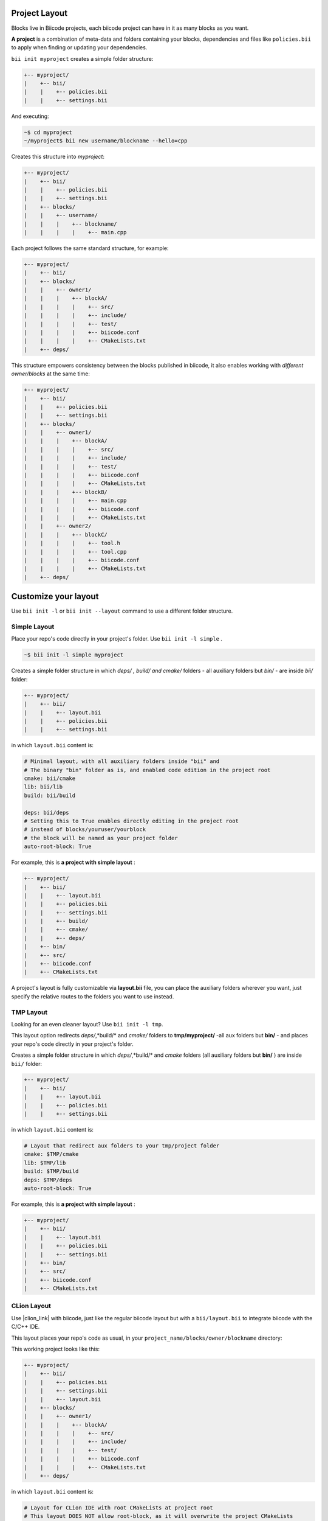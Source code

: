 .. _cpp_project:

Project Layout
--------------

Blocks live in Biicode projects, each biicode project can have in it as many blocks as you want.

**A project** is a combination of meta-data and folders containing your blocks, dependencies and files like ``policies.bii`` to apply when finding or updating your dependencies.

``bii init myproject`` creates a simple folder structure:

.. code-block:: text

  +-- myproject/
  |    +-- bii/
  |    |    +-- policies.bii
  |    |    +-- settings.bii

And executing:

.. code-block:: bash

  ~$ cd myproject
  ~/myproject$ bii new username/blockname --hello=cpp

Creates this structure into *myproject*: 

.. code-block:: text

  +-- myproject/
  |    +-- bii/
  |    |    +-- policies.bii
  |    |    +-- settings.bii
  |    +-- blocks/
  |    |    +-- username/
  |    |    |    +-- blockname/
  |    |    |    |    +-- main.cpp

Each project follows the same standard structure, for example:

.. code-block:: text

  +-- myproject/
  |    +-- bii/
  |    +-- blocks/
  |    |    +-- owner1/
  |    |    |    +-- blockA/
  |    |    |    |    +-- src/
  |    |    |    |    +-- include/
  |    |    |    |    +-- test/   
  |    |    |    |    +-- biicode.conf
  |    |    |    |    +-- CMakeLists.txt
  |    +-- deps/
  
This structure empowers consistency between the blocks published in biicode, it also enables working with *different owner/blocks* at the same time:

.. code-block:: text

  +-- myproject/
  |    +-- bii/
  |    |    +-- policies.bii
  |    |    +-- settings.bii
  |    +-- blocks/
  |    |    +-- owner1/
  |    |    |    +-- blockA/
  |    |    |    |    +-- src/
  |    |    |    |    +-- include/
  |    |    |    |    +-- test/   
  |    |    |    |    +-- biicode.conf
  |    |    |    |    +-- CMakeLists.txt
  |    |    |    +-- blockB/
  |    |    |    |    +-- main.cpp
  |    |    |    |    +-- biicode.conf
  |    |    |    |    +-- CMakeLists.txt
  |    |    +-- owner2/
  |    |    |    +-- blockC/
  |    |    |    |    +-- tool.h
  |    |    |    |    +-- tool.cpp
  |    |    |    |    +-- biicode.conf
  |    |    |    |    +-- CMakeLists.txt
  |    +-- deps/

.. _custom_layout:

Customize your layout
----------------------

Use ``bii init -l`` or ``bii init --layout`` command to use a different folder structure.

.. _simple_layout:

Simple Layout
^^^^^^^^^^^^^

Place your repo's code directly in your project's folder. Use ``bii init -l simple`` .

.. code-block:: bash

  ~$ bii init -l simple myproject

Creates a simple folder structure in which *deps/ , build/ and cmake/* folders - all auxiliary folders but *bin/* - are inside *bii/* folder:

.. code-block:: text

  +-- myproject/
  |    +-- bii/
  |    |    +-- layout.bii
  |    |    +-- policies.bii
  |    |    +-- settings.bii

in which ``layout.bii`` content is:

.. code-block:: text

    # Minimal layout, with all auxiliary folders inside "bii" and
    # The binary "bin" folder as is, and enabled code edition in the project root
    cmake: bii/cmake
    lib: bii/lib
    build: bii/build

    deps: bii/deps
    # Setting this to True enables directly editing in the project root
    # instead of blocks/youruser/yourblock
    # the block will be named as your project folder
    auto-root-block: True

For example, this is **a project with simple layout** :

.. code-block:: text

  +-- myproject/
  |    +-- bii/
  |    |    +-- layout.bii
  |    |    +-- policies.bii
  |    |    +-- settings.bii
  |    |    +-- build/
  |    |    +-- cmake/
  |    |    +-- deps/
  |    +-- bin/
  |    +-- src/  
  |    +-- biicode.conf
  |    +-- CMakeLists.txt

A project's layout is fully customizable via **layout.bii** file, you can place the auxiliary folders wherever you want, just specify the relative routes to the folders you want to use instead.

TMP Layout
^^^^^^^^^^
Looking for an even cleaner layout? Use ``bii init -l tmp``.

This layout option redirects *deps/*,*build/* and *cmake/* folders to **tmp/myproject/** -all aux folders but **bin/** - and places your repo's code directly in your project's folder. 

.. -block:: bash

  ~$ bii init -l simple myproject

Creates a simple folder structure in which *deps/*,*build/* and *cmake* folders (all auxiliary folders but **bin/** ) are inside ``bii/`` folder:

.. code-block:: text

  +-- myproject/
  |    +-- bii/
  |    |    +-- layout.bii
  |    |    +-- policies.bii
  |    |    +-- settings.bii

in which ``layout.bii`` content is:

.. code-block:: text

    # Layout that redirect aux folders to your tmp/project folder
    cmake: $TMP/cmake
    lib: $TMP/lib
    build: $TMP/build
    deps: $TMP/deps
    auto-root-block: True


For example, this is **a project with simple layout** :

.. code-block:: text

  +-- myproject/
  |    +-- bii/
  |    |    +-- layout.bii
  |    |    +-- policies.bii
  |    |    +-- settings.bii
  |    +-- bin/
  |    +-- src/  
  |    +-- biicode.conf
  |    +-- CMakeLists.txt


.. _clion_layout:

CLion Layout
^^^^^^^^^^^^
Use |clion_link| with biicode, just like the regular biicode layout but with a ``bii/layout.bii`` to integrate biicode with the C/C++ IDE.

This layout places your repo's code as usual, in your ``project_name/blocks/owner/blockname`` directory:

.. -block:: bash

  ~$ bii init -l clion myproject

This working project looks like this:

.. code-block:: text

  +-- myproject/
  |    +-- bii/
  |    |    +-- policies.bii
  |    |    +-- settings.bii
  |    |    +-- layout.bii  
  |    +-- blocks/
  |    |    +-- owner1/
  |    |    |    +-- blockA/
  |    |    |    |    +-- src/
  |    |    |    |    +-- include/
  |    |    |    |    +-- test/   
  |    |    |    |    +-- biicode.conf
  |    |    |    |    +-- CMakeLists.txt
  |    +-- deps/


in which ``layout.bii`` content is:

.. code-block:: text

    # Layout for CLion IDE with root CMakeLists at project root
    # This layout DOES NOT allow root-block, as it will overwrite the project CMakeLists
    cmake: /

.. container:: infonote
     
     Here's more info about :ref:`working with CLion <ide_clion>`*


Check our |biicode_forum_link| and/or |biicode_stackoverflow_link| for questions and answers. You can also |biicode_write_us| for suggestions and feedback.

.. |biicode_forum_link| raw:: html

   <a href="http://forum.biicode.com" target="_blank">biicode's forum</a>

.. |biicode_write_us| raw:: html

   <a href="mailto:support@biicode.com" target="_blank">write us</a>

.. |biicode_stackoverflow_link| raw:: html

   <a href="http://stackoverflow.com/questions/tagged/biicode" target="_blank">StackOverflow tag</a>
   
.. |clion_link| raw:: html
 
   <a href="https://confluence.jetbrains.com/display/CLION/Early+Access+Program" target="_blank">CLion</a>
